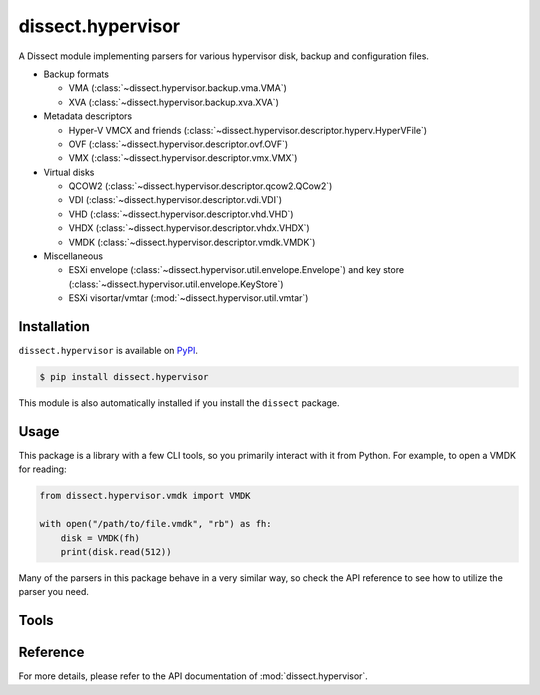dissect.hypervisor
==================

.. button-link:: https://github.com/fox-it/dissect.hypervisor
    :color: primary
    :outline:

    :octicon:`mark-github` View on GitHub

A Dissect module implementing parsers for various hypervisor disk, backup and configuration files.

* Backup formats

  * VMA (:class:`~dissect.hypervisor.backup.vma.VMA`)
  * XVA (:class:`~dissect.hypervisor.backup.xva.XVA`)

* Metadata descriptors

  * Hyper-V VMCX and friends (:class:`~dissect.hypervisor.descriptor.hyperv.HyperVFile`)
  * OVF (:class:`~dissect.hypervisor.descriptor.ovf.OVF`)
  * VMX (:class:`~dissect.hypervisor.descriptor.vmx.VMX`)

* Virtual disks

  * QCOW2 (:class:`~dissect.hypervisor.descriptor.qcow2.QCow2`)
  * VDI (:class:`~dissect.hypervisor.descriptor.vdi.VDI`)
  * VHD (:class:`~dissect.hypervisor.descriptor.vhd.VHD`)
  * VHDX (:class:`~dissect.hypervisor.descriptor.vhdx.VHDX`)
  * VMDK (:class:`~dissect.hypervisor.descriptor.vmdk.VMDK`)

* Miscellaneous

  * ESXi envelope (:class:`~dissect.hypervisor.util.envelope.Envelope`) and key store
    (:class:`~dissect.hypervisor.util.envelope.KeyStore`)
  * ESXi visortar/vmtar (:mod:`~dissect.hypervisor.util.vmtar`)

Installation
------------

``dissect.hypervisor`` is available on `PyPI <https://pypi.org/project/dissect.hypervisor/>`_.

.. code-block:: console

    $ pip install dissect.hypervisor

This module is also automatically installed if you install the ``dissect`` package.

Usage
-----

This package is a library with a few CLI tools, so you primarily interact with it from Python. For example, to open
a VMDK for reading:

.. code-block:: python

    from dissect.hypervisor.vmdk import VMDK

    with open("/path/to/file.vmdk", "rb") as fh:
        disk = VMDK(fh)
        print(disk.read(512))

Many of the parsers in this package behave in a very similar way, so check the API reference to see how to utilize the
parser you need.

Tools
-----

.. sphinx_argparse_cli::
    :module: dissect.hypervisor.tools.vma
    :func: main
    :prog: vma-extract
    :description: Utility to extract all files contained in a VMA backup.
    :hook:

.. sphinx_argparse_cli::
    :module: dissect.hypervisor.tools.envelope
    :func: main
    :prog: envelope-decrypt
    :description: Utility to decrypt ESXi envelope files with a given keystore file.
    :hook:

Reference
---------

For more details, please refer to the API documentation of :mod:`dissect.hypervisor`.
